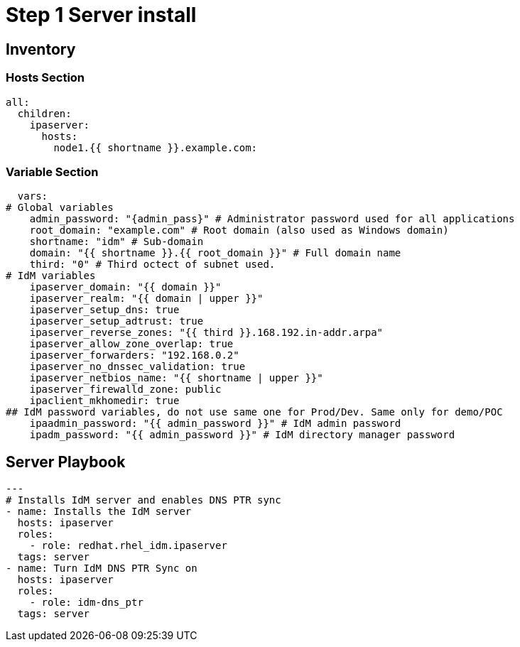 :stylesheet: css/asciidoctor.css
:icons: font

= Step 1 Server install

[#inventory]
== Inventory

=== Hosts Section
[source,init,role=execute,subs=attributes+]
----
all:
  children:
    ipaserver:
      hosts:
        node1.{{ shortname }}.example.com:
----

=== Variable Section
[source,init,role=execute,subs=attributes+]
----
  vars:
# Global variables
    admin_password: "{admin_pass}" # Administrator password used for all applications
    root_domain: "example.com" # Root domain (also used as Windows domain)
    shortname: "idm" # Sub-domain
    domain: "{{ shortname }}.{{ root_domain }}" # Full domain name
    third: "0" # Third octect of subnet used.
# IdM variables
    ipaserver_domain: "{{ domain }}"
    ipaserver_realm: "{{ domain | upper }}"
    ipaserver_setup_dns: true
    ipaserver_setup_adtrust: true
    ipaserver_reverse_zones: "{{ third }}.168.192.in-addr.arpa"
    ipaserver_allow_zone_overlap: true
    ipaserver_forwarders: "192.168.0.2"
    ipaserver_no_dnssec_validation: true
    ipaserver_netbios_name: "{{ shortname | upper }}"
    ipaserver_firewalld_zone: public
    ipaclient_mkhomedir: true
## IdM password variables, do not use same one for Prod/Dev. Same only for demo/POC
    ipaadmin_password: "{{ admin_password }}" # IdM admin password
    ipadm_password: "{{ admin_password }}" # IdM directory manager password
----

[#playbook]
== Server Playbook
[source,init,role=execute,subs=attributes+]
----
---
# Installs IdM server and enables DNS PTR sync
- name: Installs the IdM server
  hosts: ipaserver
  roles:
    - role: redhat.rhel_idm.ipaserver
  tags: server
- name: Turn IdM DNS PTR Sync on
  hosts: ipaserver
  roles:
    - role: idm-dns_ptr
  tags: server
----
